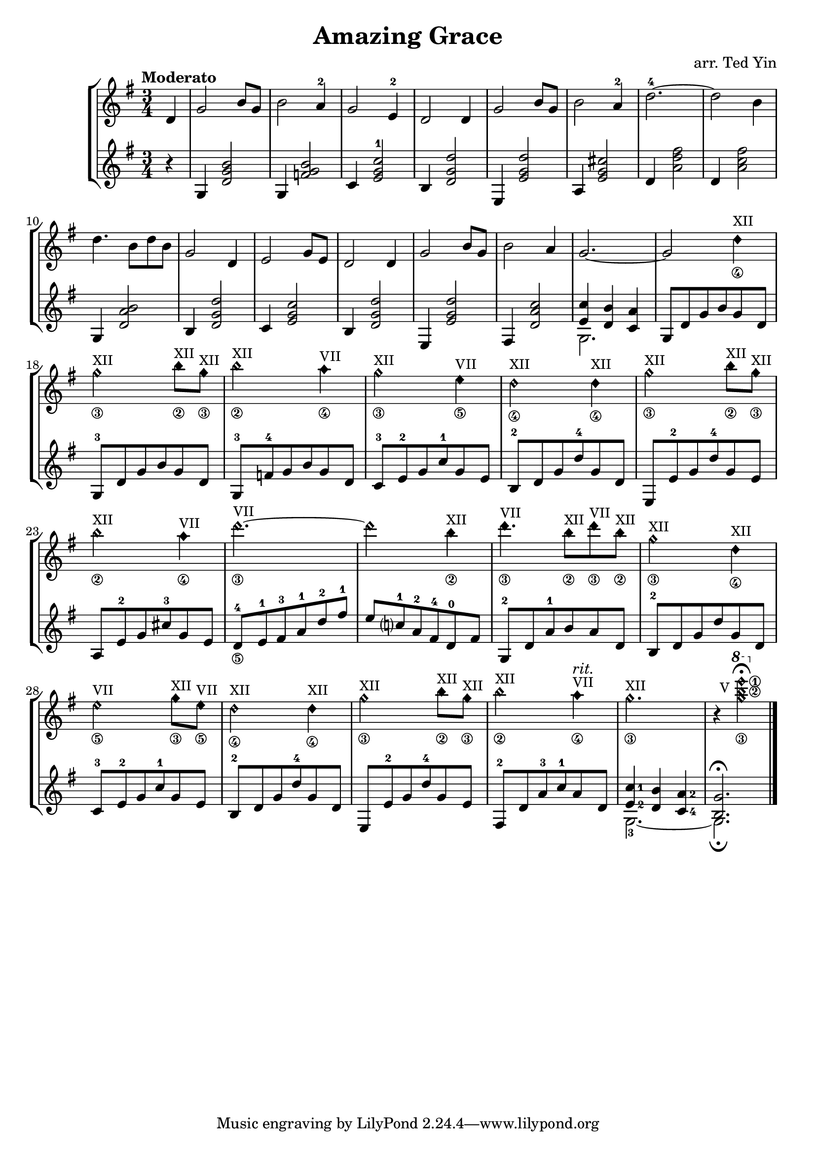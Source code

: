 \version "2.18.2"
\header {
  title = "Amazing Grace"
  arranger = "arr. Ted Yin"
}

xii = \markup { \small XII }
vii = \markup { \small VII }
v = \markup { \small V }
\score {
  \new StaffGroup <<
    \new Staff \with {midiInstrument = #"acoustic grand"} {
      \tempo "Moderato"
      \transposition c % for the classical guitar, c = c'
      \key g \major
      \time 3/4
      \set fingeringOrientations = #'(up)
      \set stringNumberOrientations = #'(down)
      %\override Fingering.staff-padding = #'()
      \relative c' {
        \set Score.measureLength = #(ly:make-moment 1 4)
        d4 |
        \set Score.measureLength = #(ly:make-moment 3 4)
        g2 b8 g8 | b2 a4-2 | g2 e4-2 | d2 d4 |
        g2 b8 g8 | b2 a4-2 | d2.-4~ | d2 b4 |
        d4. b8 d8 b | g2 d4 | e2 g8 e | d2 d4 |
        g2 b8 g | b2 a4 | g2.~ | g2
        {
          \textLengthOn
          \override TextScript.staff-padding = #1
          \override Staff.NoteHead.style = #'harmonic-mixed
          d'4\4^\xii |
          g2\3^\xii b8\2^\xii g\3^\xii |
          b2\2^\xii a4\4^\vii |
          g2\3^\xii e4\5^\vii |
          d2\4^\xii d4\4^\xii |
          g2\3^\xii b8\2^\xii g\3^\xii |
          b2\2^\xii a4\4^\vii |
          d2.\3~^\vii | d2 b4\2^\xii |
          d4.\3^\vii b8\2^\xii d8\3^\vii b8\2^\xii |
          g2\3^\xii d4\4^\xii |
          e2\5^\vii g8\3^\xii e8\5^\vii |
          d2\4^\xii d4\4^\xii|
          g2\3^\xii b8\2^\xii g8\3^\xii |
          b2\2^\xii a4\4^\vii^\markup{ \italic rit. } |
          g2.\3^\xii |
          r4
          {
            \ottava #1
            \once\override TextScript.extra-offset = #'(-2.5 . 9.5)
            \set stringNumberOrientations = #'(right down)
            <g'\3 b\2 e\1>2_\v\fermata
          } |
          \textLengthOff
          \revert TextScript.staff-padding
          \revert Staff.NoteHead.style
        }
      }
    }
    \new Staff \with {midiInstrument = #"acoustic grand"} {
      \transposition c % for the classical guitar, c = c'
      \key g \major
      \time 3/4
      \set fingeringOrientations = #'(up)
      \set stringNumberOrientations = #'(down)
      %\override Fingering.staff-padding = #'()
      \relative c' {
        \set Score.measureLength = #(ly:make-moment 1 4)
        r4 |
        \set Score.measureLength = #(ly:make-moment 3 4)
        g4 <d' g b>2 | g,4 <f' g b>2 | c4 <e g c-1>2 | b4 <d g d'>2 |
        e,4 <e' g d'>2 | a,4 <e' g cis>2 | d4 <a' d fis>2 | d,4 <a' c fis>2 |
        g,4 <d' a' b>2 | b4 <d g d'>2 | c4 <e g c>2 | b4 <d g d'>2 |
        e,4 <e' g d'>2 | fis,4 <d' a' c>2 | << { <e c'>4 <d b'>4 <c a'>4 } \\ {g2.} >> |
        g8 d' g b g d |
        g,8-3 d' g b g d |
        g,8-3 f'-4 g b g d |
        c8-3 e-2 g c-1 g e |
        b8-2 d g d'-4 g, d |
        e,8 e'-2 g d'-4 g, e |
        a,8 e'-2 g cis-3 g e |
        d8-4\5 e-1 fis-3 a-1 d-2 fis-1 |
        e c?-1 a-2 fis-4 d-0 fis |
        g,-2 d' a'-1 b a d, |
        b-2 d g d' g, d |
        c-3 e-2 g c-1 g e |
        b-2 d g d'-4 g, d |
        e, e'-2 g d'-4 g, e |
        fis,-2 d' a'-3 c-1 a d, |
        << {
          \set fingeringOrientations = #'(right)
          <e-2 c'-1>4 <d b'> <c-4 a'-2> } \\ {g2.-3~} >> |
        << { <b g'>2.\fermata } \\ {g2.\fermata} >> \bar "|."
      }
    }
  >>
  \midi {}
  \layout {}
}
